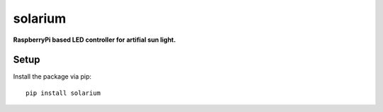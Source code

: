 solarium
===============================================================================

**RaspberryPi based LED controller for artifial sun light.**

Setup
-----

Install the package via pip::

    pip install solarium
